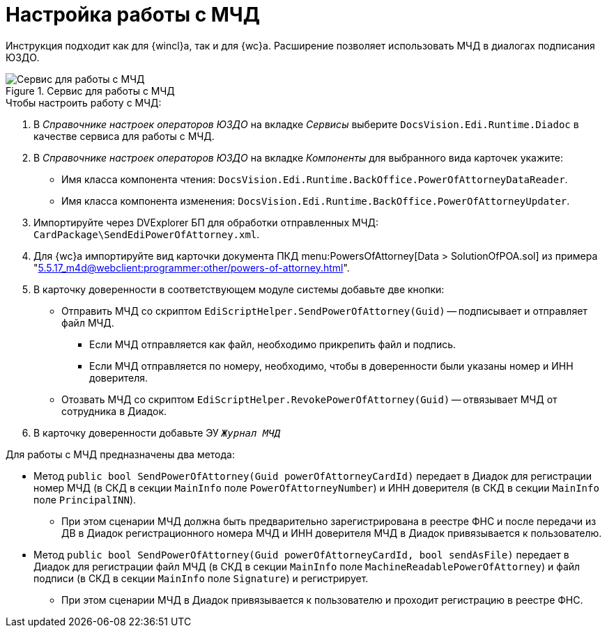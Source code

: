 = Настройка работы с МЧД

Инструкция подходит как для {wincl}а, так и для {wc}а. Расширение позволяет использовать МЧД в диалогах подписания ЮЗДО.

.Сервис для работы с МЧД
image::attorney-service.png[Сервис для работы с МЧД]

.Чтобы настроить работу с МЧД:
. В _Справочнике настроек операторов ЮЗДО_ на вкладке _Сервисы_ выберите `DocsVision.Edi.Runtime.Diadoc` в качестве сервиса для работы с МЧД.
. В _Справочнике настроек операторов ЮЗДО_ на вкладке _Компоненты_ для выбранного вида карточек укажите:
+
* Имя класса компонента чтения: `DocsVision.Edi.Runtime.BackOffice.PowerOfAttorneyDataReader`.
* Имя класса компонента изменения: `DocsVision.Edi.Runtime.BackOffice.PowerOfAttorneyUpdater`.
+
. Импортируйте через DVExplorer БП для обработки отправленных МЧД: `CardPackage\SendEdiPowerOfAttorney.xml`.
. Для {wc}а импортируйте вид карточки документа ПКД menu:PowersOfAttorney[Data > SolutionOfPOA.sol] из примера "xref:5.5.17_m4d@webclient:programmer:other/powers-of-attorney.adoc[]".
. В карточку доверенности в соответствующем модуле системы добавьте две кнопки:
+
* Отправить МЧД со скриптом `EdiScriptHelper.SendPowerOfAttorney(Guid)` -- подписывает и отправляет файл МЧД.
+
** Если МЧД отправляется как файл, необходимо прикрепить файл и подпись.
** Если МЧД отправляется по номеру, необходимо, чтобы в доверенности были указаны номер и ИНН доверителя.
+
* Отозвать МЧД со скриптом `EdiScriptHelper.RevokePowerOfAttorney(Guid)` -- отвязывает МЧД от сотрудника в Диадок.
+
. В карточку доверенности добавьте ЭУ `_Журнал МЧД_`

.Для работы с МЧД предназначены два метода:
* Метод `public bool SendPowerOfAttorney(Guid powerOfAttorneyCardId)` передает в Диадок для регистрации номер МЧД (в СКД в секции `MainInfo` поле `PowerOfAttorneyNumber`) и ИНН доверителя (в СКД в секции `MainInfo` поле `PrincipalINN`).
** При этом сценарии МЧД должна быть предварительно зарегистрирована в реестре ФНС и после передачи из ДВ в Диадок регистрационного номера МЧД и ИНН доверителя МЧД в Диадок привязывается к пользователю.
* Метод `public bool SendPowerOfAttorney(Guid powerOfAttorneyCardId, bool sendAsFile)` передает в Диадок для регистрации файл МЧД (в СКД в секции `MainInfo` поле `MachineReadablePowerOfAttorney`) и файл подписи (в СКД в секции `MainInfo` поле `Signature`) и регистрирует.
** При этом сценарии МЧД в Диадок привязывается к пользователю и проходит регистрацию в реестре ФНС.
